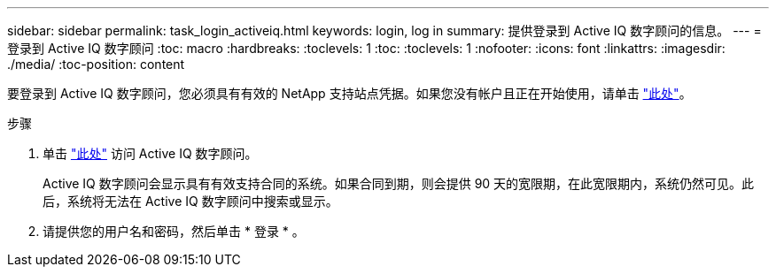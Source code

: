 ---
sidebar: sidebar 
permalink: task_login_activeiq.html 
keywords: login, log in 
summary: 提供登录到 Active IQ 数字顾问的信息。 
---
= 登录到 Active IQ 数字顾问
:toc: macro
:hardbreaks:
:toclevels: 1
:toc: 
:toclevels: 1
:nofooter: 
:icons: font
:linkattrs: 
:imagesdir: ./media/
:toc-position: content


[role="lead"]
要登录到 Active IQ 数字顾问，您必须具有有效的 NetApp 支持站点凭据。如果您没有帐户且正在开始使用，请单击 link:https://mysupport.netapp.com/info/web/ECMP1150550.html/["此处"]。

.步骤
. 单击 link:https://activeiq.netapp.com/?source=onlinedocs["此处"] 访问 Active IQ 数字顾问。
+
Active IQ 数字顾问会显示具有有效支持合同的系统。如果合同到期，则会提供 90 天的宽限期，在此宽限期内，系统仍然可见。此后，系统将无法在 Active IQ 数字顾问中搜索或显示。

. 请提供您的用户名和密码，然后单击 * 登录 * 。

